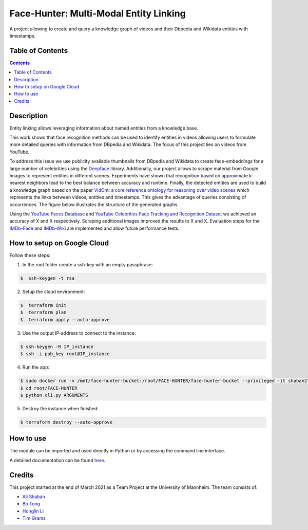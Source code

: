 Face-Hunter: Multi-Modal Entity Linking
-----------------------------------------

.. image:: https://img.shields.io/github/stars/face-hunters/face-hunter
.. image:: https://github.com/face-hunters/face-hunter/actions/workflows/test.yml/badge.svg

A project allowing to create and query a knowledge graph of videos and their Dbpedia and Wikidata entities with timestamps.

Table of Contents
#################

.. contents::

Description
###########

Entity linking allows leveraging information about named entities from a knowledge base.

This work shows that face recognition methods can be used to identify entities in videos allowing users to
formulate more detailed queries with information from DBpedia and Wikidata. The focus of this project lies on
videos from YouTube.

To address this issue we use publicity available thumbnails from DBpedia and Wikidata to create face-embeddings
for a large number of celebrities using the `Deepface <https://github.com/serengil/deepface/>`__ library.
Additionally, our project allows to scrape material from Google Images to represent entities in different scenes.
Experiments have shown that recognition based on approximate k-nearest neighbors lead to the best balance
between accuracy and runtime. Finally, the detected entities are used to build a knowledge graph based on the paper
`VidOnt: a core reference ontology for reasoning over video scenes <https://www.tandfonline.com/doi/full/10.1080/24751839.2018.1437696/>`__ which represents
the links between videos, entities and timestamps. This gives the advantage of queries consisting of occurrences.
The figure below illustrates the structure of the generated graphs.

.. image:: https://i.ibb.co/Q6Fxk0s/Untitled-Diagram-drawio.png

Using the `YouTube Faces Database <https://www.cs.tau.ac.il/~wolf/ytfaces/>`__ and
`YouTube Celebrities Face Tracking and Recognition Dataset <http://seqamlab.com/youtube-celebrities-face-tracking-and-recognition-dataset/>`__
we achieved an accuracy of X and X respectively. Scraping additional images improved the results to X and X.
Evaluation steps for the `IMDb-Face <https://github.com/fwang91/IMDb-Face/>`__ and `IMDb-Wiki <https://data.vision.ee.ethz.ch/cvl/rrothe/imdb-wiki/>`__
are implemented and allow future performance tests.

How to setup on Google Cloud
############################

Follow these steps:

1. In the root folder create a ssh-key with an empty passphrase:

.. code-block::

    $  ssh-keygen -t rsa

2. Setup the cloud environment:

.. code-block::

    $  terraform init
    $  terraform plan
    $  terraform apply --auto-approve

3. Use the output IP-address to connect to the instance:

.. code-block::

    $ ssh-keygen -R IP_instance
    $ ssh -i pub_key root@IP_instance

4. Run the app:

.. code-block::

    $ sudo docker run -v /mnt/face-hunter-bucket:/root/FACE-HUNTER/face-hunter-bucket --privileged -it shaban2lesh/face-hunter /bin/bash
    $ cd root/FACE-HUNTER
    $ python cli.py ARGUMENTS

5. Destroy the instance when finished:

.. code-block::

    $ terraform destroy --auto-approve

How to use
##########

The module can be imported and used directly in Python or by accessing the command line interface.

A detailed documentation can be found `here <https://face-hunter.readthedocs.io/>`__.

Credits
#######

This project started at the end of March 2021 as a Team Project at the University of Mannheim.
The team consists of:

* `Ali Shaban <https://github.com/Alishaba/>`__
* `Bo Tong <https://github.com/bbbbtong/>`__
* `Honglin Li <https://github.com/Honglin-Li/>`__
* `Tim Grams <https://github.com/timg339/>`__
